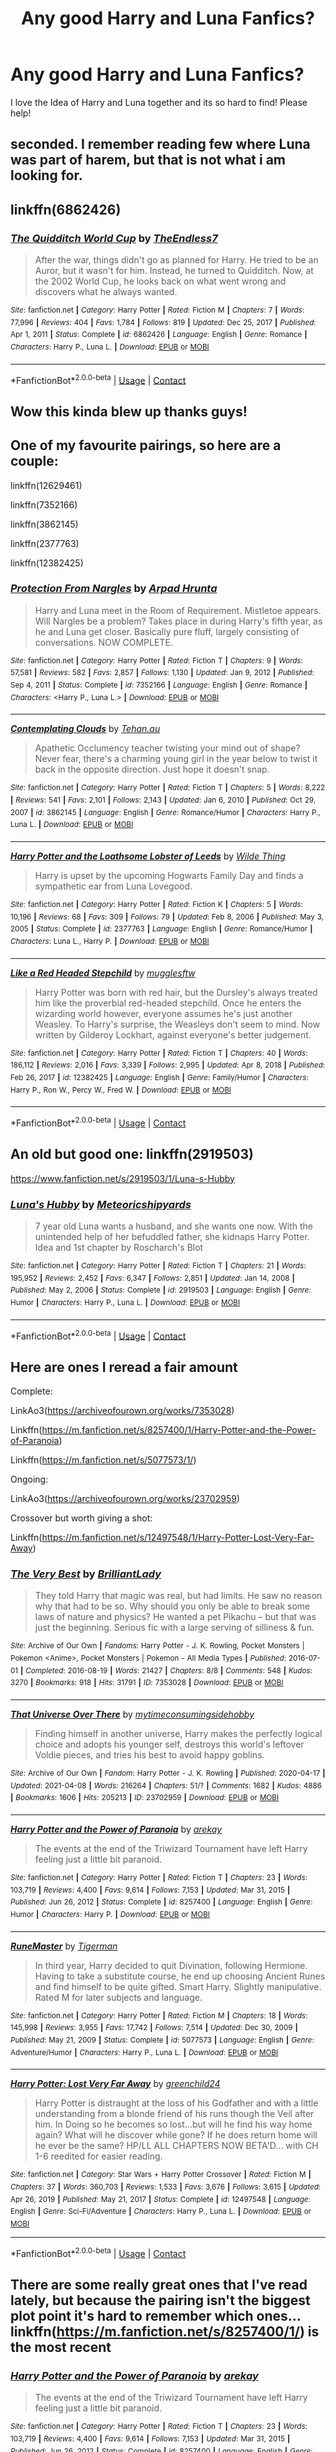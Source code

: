 #+TITLE: Any good Harry and Luna Fanfics?

* Any good Harry and Luna Fanfics?
:PROPERTIES:
:Score: 12
:DateUnix: 1618972842.0
:DateShort: 2021-Apr-21
:FlairText: Request
:END:
I love the Idea of Harry and Luna together and its so hard to find! Please help!


** seconded. I remember reading few where Luna was part of harem, but that is not what i am looking for.
:PROPERTIES:
:Author: Altarin
:Score: 3
:DateUnix: 1618981838.0
:DateShort: 2021-Apr-21
:END:


** linkffn(6862426)
:PROPERTIES:
:Author: a_venus_flytrap
:Score: 2
:DateUnix: 1619033919.0
:DateShort: 2021-Apr-22
:END:

*** [[https://www.fanfiction.net/s/6862426/1/][*/The Quidditch World Cup/*]] by [[https://www.fanfiction.net/u/2638737/TheEndless7][/TheEndless7/]]

#+begin_quote
  After the war, things didn't go as planned for Harry. He tried to be an Auror, but it wasn't for him. Instead, he turned to Quidditch. Now, at the 2002 World Cup, he looks back on what went wrong and discovers what he always wanted.
#+end_quote

^{/Site/:} ^{fanfiction.net} ^{*|*} ^{/Category/:} ^{Harry} ^{Potter} ^{*|*} ^{/Rated/:} ^{Fiction} ^{M} ^{*|*} ^{/Chapters/:} ^{7} ^{*|*} ^{/Words/:} ^{77,996} ^{*|*} ^{/Reviews/:} ^{404} ^{*|*} ^{/Favs/:} ^{1,784} ^{*|*} ^{/Follows/:} ^{819} ^{*|*} ^{/Updated/:} ^{Dec} ^{25,} ^{2017} ^{*|*} ^{/Published/:} ^{Apr} ^{1,} ^{2011} ^{*|*} ^{/Status/:} ^{Complete} ^{*|*} ^{/id/:} ^{6862426} ^{*|*} ^{/Language/:} ^{English} ^{*|*} ^{/Genre/:} ^{Romance} ^{*|*} ^{/Characters/:} ^{Harry} ^{P.,} ^{Luna} ^{L.} ^{*|*} ^{/Download/:} ^{[[http://www.ff2ebook.com/old/ffn-bot/index.php?id=6862426&source=ff&filetype=epub][EPUB]]} ^{or} ^{[[http://www.ff2ebook.com/old/ffn-bot/index.php?id=6862426&source=ff&filetype=mobi][MOBI]]}

--------------

*FanfictionBot*^{2.0.0-beta} | [[https://github.com/FanfictionBot/reddit-ffn-bot/wiki/Usage][Usage]] | [[https://www.reddit.com/message/compose?to=tusing][Contact]]
:PROPERTIES:
:Author: FanfictionBot
:Score: 2
:DateUnix: 1619033936.0
:DateShort: 2021-Apr-22
:END:


** Wow this kinda blew up thanks guys!
:PROPERTIES:
:Score: 2
:DateUnix: 1619036187.0
:DateShort: 2021-Apr-22
:END:


** One of my favourite pairings, so here are a couple:

linkffn(12629461)

linkffn(7352166)

linkffn(3862145)

linkffn(2377763)

linkffn(12382425)
:PROPERTIES:
:Author: Lulawright123
:Score: 2
:DateUnix: 1619046765.0
:DateShort: 2021-Apr-22
:END:

*** [[https://www.fanfiction.net/s/7352166/1/][*/Protection From Nargles/*]] by [[https://www.fanfiction.net/u/3205163/Arpad-Hrunta][/Arpad Hrunta/]]

#+begin_quote
  Harry and Luna meet in the Room of Requirement. Mistletoe appears. Will Nargles be a problem? Takes place in during Harry's fifth year, as he and Luna get closer. Basically pure fluff, largely consisting of conversations. NOW COMPLETE.
#+end_quote

^{/Site/:} ^{fanfiction.net} ^{*|*} ^{/Category/:} ^{Harry} ^{Potter} ^{*|*} ^{/Rated/:} ^{Fiction} ^{T} ^{*|*} ^{/Chapters/:} ^{9} ^{*|*} ^{/Words/:} ^{57,581} ^{*|*} ^{/Reviews/:} ^{582} ^{*|*} ^{/Favs/:} ^{2,857} ^{*|*} ^{/Follows/:} ^{1,130} ^{*|*} ^{/Updated/:} ^{Jan} ^{9,} ^{2012} ^{*|*} ^{/Published/:} ^{Sep} ^{4,} ^{2011} ^{*|*} ^{/Status/:} ^{Complete} ^{*|*} ^{/id/:} ^{7352166} ^{*|*} ^{/Language/:} ^{English} ^{*|*} ^{/Genre/:} ^{Romance} ^{*|*} ^{/Characters/:} ^{<Harry} ^{P.,} ^{Luna} ^{L.>} ^{*|*} ^{/Download/:} ^{[[http://www.ff2ebook.com/old/ffn-bot/index.php?id=7352166&source=ff&filetype=epub][EPUB]]} ^{or} ^{[[http://www.ff2ebook.com/old/ffn-bot/index.php?id=7352166&source=ff&filetype=mobi][MOBI]]}

--------------

[[https://www.fanfiction.net/s/3862145/1/][*/Contemplating Clouds/*]] by [[https://www.fanfiction.net/u/1191693/Tehan-au][/Tehan.au/]]

#+begin_quote
  Apathetic Occlumency teacher twisting your mind out of shape? Never fear, there's a charming young girl in the year below to twist it back in the opposite direction. Just hope it doesn't snap.
#+end_quote

^{/Site/:} ^{fanfiction.net} ^{*|*} ^{/Category/:} ^{Harry} ^{Potter} ^{*|*} ^{/Rated/:} ^{Fiction} ^{T} ^{*|*} ^{/Chapters/:} ^{5} ^{*|*} ^{/Words/:} ^{8,222} ^{*|*} ^{/Reviews/:} ^{541} ^{*|*} ^{/Favs/:} ^{2,101} ^{*|*} ^{/Follows/:} ^{2,143} ^{*|*} ^{/Updated/:} ^{Jan} ^{6,} ^{2010} ^{*|*} ^{/Published/:} ^{Oct} ^{29,} ^{2007} ^{*|*} ^{/id/:} ^{3862145} ^{*|*} ^{/Language/:} ^{English} ^{*|*} ^{/Genre/:} ^{Romance/Humor} ^{*|*} ^{/Characters/:} ^{Harry} ^{P.,} ^{Luna} ^{L.} ^{*|*} ^{/Download/:} ^{[[http://www.ff2ebook.com/old/ffn-bot/index.php?id=3862145&source=ff&filetype=epub][EPUB]]} ^{or} ^{[[http://www.ff2ebook.com/old/ffn-bot/index.php?id=3862145&source=ff&filetype=mobi][MOBI]]}

--------------

[[https://www.fanfiction.net/s/2377763/1/][*/Harry Potter and the Loathsome Lobster of Leeds/*]] by [[https://www.fanfiction.net/u/766260/Wilde-Thing][/Wilde Thing/]]

#+begin_quote
  Harry is upset by the upcoming Hogwarts Family Day and finds a sympathetic ear from Luna Lovegood.
#+end_quote

^{/Site/:} ^{fanfiction.net} ^{*|*} ^{/Category/:} ^{Harry} ^{Potter} ^{*|*} ^{/Rated/:} ^{Fiction} ^{K} ^{*|*} ^{/Chapters/:} ^{5} ^{*|*} ^{/Words/:} ^{10,196} ^{*|*} ^{/Reviews/:} ^{68} ^{*|*} ^{/Favs/:} ^{309} ^{*|*} ^{/Follows/:} ^{79} ^{*|*} ^{/Updated/:} ^{Feb} ^{8,} ^{2006} ^{*|*} ^{/Published/:} ^{May} ^{3,} ^{2005} ^{*|*} ^{/Status/:} ^{Complete} ^{*|*} ^{/id/:} ^{2377763} ^{*|*} ^{/Language/:} ^{English} ^{*|*} ^{/Genre/:} ^{Romance/Humor} ^{*|*} ^{/Characters/:} ^{Luna} ^{L.,} ^{Harry} ^{P.} ^{*|*} ^{/Download/:} ^{[[http://www.ff2ebook.com/old/ffn-bot/index.php?id=2377763&source=ff&filetype=epub][EPUB]]} ^{or} ^{[[http://www.ff2ebook.com/old/ffn-bot/index.php?id=2377763&source=ff&filetype=mobi][MOBI]]}

--------------

[[https://www.fanfiction.net/s/12382425/1/][*/Like a Red Headed Stepchild/*]] by [[https://www.fanfiction.net/u/4497458/mugglesftw][/mugglesftw/]]

#+begin_quote
  Harry Potter was born with red hair, but the Dursley's always treated him like the proverbial red-headed stepchild. Once he enters the wizarding world however, everyone assumes he's just another Weasley. To Harry's surprise, the Weasleys don't seem to mind. Now written by Gilderoy Lockhart, against everyone's better judgement.
#+end_quote

^{/Site/:} ^{fanfiction.net} ^{*|*} ^{/Category/:} ^{Harry} ^{Potter} ^{*|*} ^{/Rated/:} ^{Fiction} ^{T} ^{*|*} ^{/Chapters/:} ^{40} ^{*|*} ^{/Words/:} ^{186,112} ^{*|*} ^{/Reviews/:} ^{2,016} ^{*|*} ^{/Favs/:} ^{3,339} ^{*|*} ^{/Follows/:} ^{2,995} ^{*|*} ^{/Updated/:} ^{Apr} ^{8,} ^{2018} ^{*|*} ^{/Published/:} ^{Feb} ^{26,} ^{2017} ^{*|*} ^{/id/:} ^{12382425} ^{*|*} ^{/Language/:} ^{English} ^{*|*} ^{/Genre/:} ^{Family/Humor} ^{*|*} ^{/Characters/:} ^{Harry} ^{P.,} ^{Ron} ^{W.,} ^{Percy} ^{W.,} ^{Fred} ^{W.} ^{*|*} ^{/Download/:} ^{[[http://www.ff2ebook.com/old/ffn-bot/index.php?id=12382425&source=ff&filetype=epub][EPUB]]} ^{or} ^{[[http://www.ff2ebook.com/old/ffn-bot/index.php?id=12382425&source=ff&filetype=mobi][MOBI]]}

--------------

*FanfictionBot*^{2.0.0-beta} | [[https://github.com/FanfictionBot/reddit-ffn-bot/wiki/Usage][Usage]] | [[https://www.reddit.com/message/compose?to=tusing][Contact]]
:PROPERTIES:
:Author: FanfictionBot
:Score: 2
:DateUnix: 1619046828.0
:DateShort: 2021-Apr-22
:END:


** An old but good one: linkffn(2919503)

[[https://www.fanfiction.net/s/2919503/1/Luna-s-Hubby]]
:PROPERTIES:
:Author: dcaldrich
:Score: 2
:DateUnix: 1619119163.0
:DateShort: 2021-Apr-22
:END:

*** [[https://www.fanfiction.net/s/2919503/1/][*/Luna's Hubby/*]] by [[https://www.fanfiction.net/u/897648/Meteoricshipyards][/Meteoricshipyards/]]

#+begin_quote
  7 year old Luna wants a husband, and she wants one now. With the unintended help of her befuddled father, she kidnaps Harry Potter. Idea and 1st chapter by Roscharch's Blot
#+end_quote

^{/Site/:} ^{fanfiction.net} ^{*|*} ^{/Category/:} ^{Harry} ^{Potter} ^{*|*} ^{/Rated/:} ^{Fiction} ^{T} ^{*|*} ^{/Chapters/:} ^{21} ^{*|*} ^{/Words/:} ^{195,952} ^{*|*} ^{/Reviews/:} ^{2,452} ^{*|*} ^{/Favs/:} ^{6,347} ^{*|*} ^{/Follows/:} ^{2,851} ^{*|*} ^{/Updated/:} ^{Jan} ^{14,} ^{2008} ^{*|*} ^{/Published/:} ^{May} ^{2,} ^{2006} ^{*|*} ^{/Status/:} ^{Complete} ^{*|*} ^{/id/:} ^{2919503} ^{*|*} ^{/Language/:} ^{English} ^{*|*} ^{/Genre/:} ^{Humor} ^{*|*} ^{/Characters/:} ^{Harry} ^{P.,} ^{Luna} ^{L.} ^{*|*} ^{/Download/:} ^{[[http://www.ff2ebook.com/old/ffn-bot/index.php?id=2919503&source=ff&filetype=epub][EPUB]]} ^{or} ^{[[http://www.ff2ebook.com/old/ffn-bot/index.php?id=2919503&source=ff&filetype=mobi][MOBI]]}

--------------

*FanfictionBot*^{2.0.0-beta} | [[https://github.com/FanfictionBot/reddit-ffn-bot/wiki/Usage][Usage]] | [[https://www.reddit.com/message/compose?to=tusing][Contact]]
:PROPERTIES:
:Author: FanfictionBot
:Score: 1
:DateUnix: 1619119184.0
:DateShort: 2021-Apr-22
:END:


** Here are ones I reread a fair amount

Complete:

LinkAo3([[https://archiveofourown.org/works/7353028]])

Linkffn([[https://m.fanfiction.net/s/8257400/1/Harry-Potter-and-the-Power-of-Paranoia]])

Linkffn([[https://m.fanfiction.net/s/5077573/1/]])

Ongoing:

LinkAo3([[https://archiveofourown.org/works/23702959]])

Crossover but worth giving a shot:

Linkffn([[https://m.fanfiction.net/s/12497548/1/Harry-Potter-Lost-Very-Far-Away]])
:PROPERTIES:
:Author: Toggafasi
:Score: 1
:DateUnix: 1618988854.0
:DateShort: 2021-Apr-21
:END:

*** [[https://archiveofourown.org/works/7353028][*/The Very Best/*]] by [[https://www.archiveofourown.org/users/BrilliantLady/pseuds/BrilliantLady][/BrilliantLady/]]

#+begin_quote
  They told Harry that magic was real, but had limits. He saw no reason why that had to be so. Why should you only be able to break some laws of nature and physics? He wanted a pet Pikachu -- but that was just the beginning. Serious fic with a large serving of silliness & fun.
#+end_quote

^{/Site/:} ^{Archive} ^{of} ^{Our} ^{Own} ^{*|*} ^{/Fandoms/:} ^{Harry} ^{Potter} ^{-} ^{J.} ^{K.} ^{Rowling,} ^{Pocket} ^{Monsters} ^{|} ^{Pokemon} ^{<Anime>,} ^{Pocket} ^{Monsters} ^{|} ^{Pokemon} ^{-} ^{All} ^{Media} ^{Types} ^{*|*} ^{/Published/:} ^{2016-07-01} ^{*|*} ^{/Completed/:} ^{2016-08-19} ^{*|*} ^{/Words/:} ^{21427} ^{*|*} ^{/Chapters/:} ^{8/8} ^{*|*} ^{/Comments/:} ^{548} ^{*|*} ^{/Kudos/:} ^{3270} ^{*|*} ^{/Bookmarks/:} ^{918} ^{*|*} ^{/Hits/:} ^{31791} ^{*|*} ^{/ID/:} ^{7353028} ^{*|*} ^{/Download/:} ^{[[https://archiveofourown.org/downloads/7353028/The%20Very%20Best.epub?updated_at=1608251691][EPUB]]} ^{or} ^{[[https://archiveofourown.org/downloads/7353028/The%20Very%20Best.mobi?updated_at=1608251691][MOBI]]}

--------------

[[https://archiveofourown.org/works/23702959][*/That Universe Over There/*]] by [[https://www.archiveofourown.org/users/mytimeconsumingsidehobby/pseuds/mytimeconsumingsidehobby][/mytimeconsumingsidehobby/]]

#+begin_quote
  Finding himself in another universe, Harry makes the perfectly logical choice and adopts his younger self, destroys this world's leftover Voldie pieces, and tries his best to avoid happy goblins.
#+end_quote

^{/Site/:} ^{Archive} ^{of} ^{Our} ^{Own} ^{*|*} ^{/Fandom/:} ^{Harry} ^{Potter} ^{-} ^{J.} ^{K.} ^{Rowling} ^{*|*} ^{/Published/:} ^{2020-04-17} ^{*|*} ^{/Updated/:} ^{2021-04-08} ^{*|*} ^{/Words/:} ^{216264} ^{*|*} ^{/Chapters/:} ^{51/?} ^{*|*} ^{/Comments/:} ^{1682} ^{*|*} ^{/Kudos/:} ^{4886} ^{*|*} ^{/Bookmarks/:} ^{1606} ^{*|*} ^{/Hits/:} ^{205213} ^{*|*} ^{/ID/:} ^{23702959} ^{*|*} ^{/Download/:} ^{[[https://archiveofourown.org/downloads/23702959/That%20Universe%20Over%20There.epub?updated_at=1618629898][EPUB]]} ^{or} ^{[[https://archiveofourown.org/downloads/23702959/That%20Universe%20Over%20There.mobi?updated_at=1618629898][MOBI]]}

--------------

[[https://www.fanfiction.net/s/8257400/1/][*/Harry Potter and the Power of Paranoia/*]] by [[https://www.fanfiction.net/u/2712218/arekay][/arekay/]]

#+begin_quote
  The events at the end of the Triwizard Tournament have left Harry feeling just a little bit paranoid.
#+end_quote

^{/Site/:} ^{fanfiction.net} ^{*|*} ^{/Category/:} ^{Harry} ^{Potter} ^{*|*} ^{/Rated/:} ^{Fiction} ^{T} ^{*|*} ^{/Chapters/:} ^{23} ^{*|*} ^{/Words/:} ^{103,719} ^{*|*} ^{/Reviews/:} ^{4,400} ^{*|*} ^{/Favs/:} ^{9,614} ^{*|*} ^{/Follows/:} ^{7,153} ^{*|*} ^{/Updated/:} ^{Mar} ^{31,} ^{2015} ^{*|*} ^{/Published/:} ^{Jun} ^{26,} ^{2012} ^{*|*} ^{/Status/:} ^{Complete} ^{*|*} ^{/id/:} ^{8257400} ^{*|*} ^{/Language/:} ^{English} ^{*|*} ^{/Genre/:} ^{Humor} ^{*|*} ^{/Characters/:} ^{Harry} ^{P.} ^{*|*} ^{/Download/:} ^{[[http://www.ff2ebook.com/old/ffn-bot/index.php?id=8257400&source=ff&filetype=epub][EPUB]]} ^{or} ^{[[http://www.ff2ebook.com/old/ffn-bot/index.php?id=8257400&source=ff&filetype=mobi][MOBI]]}

--------------

[[https://www.fanfiction.net/s/5077573/1/][*/RuneMaster/*]] by [[https://www.fanfiction.net/u/397906/Tigerman][/Tigerman/]]

#+begin_quote
  In third year, Harry decided to quit Divination, following Hermione. Having to take a substitute course, he end up choosing Ancient Runes and find himself to be quite gifted. Smart Harry. Slightly manipulative. Rated M for later subjects and language.
#+end_quote

^{/Site/:} ^{fanfiction.net} ^{*|*} ^{/Category/:} ^{Harry} ^{Potter} ^{*|*} ^{/Rated/:} ^{Fiction} ^{M} ^{*|*} ^{/Chapters/:} ^{18} ^{*|*} ^{/Words/:} ^{145,998} ^{*|*} ^{/Reviews/:} ^{3,955} ^{*|*} ^{/Favs/:} ^{17,742} ^{*|*} ^{/Follows/:} ^{7,514} ^{*|*} ^{/Updated/:} ^{Dec} ^{30,} ^{2009} ^{*|*} ^{/Published/:} ^{May} ^{21,} ^{2009} ^{*|*} ^{/Status/:} ^{Complete} ^{*|*} ^{/id/:} ^{5077573} ^{*|*} ^{/Language/:} ^{English} ^{*|*} ^{/Genre/:} ^{Adventure/Humor} ^{*|*} ^{/Characters/:} ^{Harry} ^{P.,} ^{Luna} ^{L.} ^{*|*} ^{/Download/:} ^{[[http://www.ff2ebook.com/old/ffn-bot/index.php?id=5077573&source=ff&filetype=epub][EPUB]]} ^{or} ^{[[http://www.ff2ebook.com/old/ffn-bot/index.php?id=5077573&source=ff&filetype=mobi][MOBI]]}

--------------

[[https://www.fanfiction.net/s/12497548/1/][*/Harry Potter: Lost Very Far Away/*]] by [[https://www.fanfiction.net/u/2636334/greenchild24][/greenchild24/]]

#+begin_quote
  Harry Potter is distraught at the loss of his Godfather and with a little understanding from a blonde friend of his runs though the Veil after him. In Doing so he becomes so lost...but will he find his way home again? What will he discover while gone? If he does return home will he ever be the same? HP/LL ALL CHAPTERS NOW BETA'D... with CH 1-6 reedited for easier reading.
#+end_quote

^{/Site/:} ^{fanfiction.net} ^{*|*} ^{/Category/:} ^{Star} ^{Wars} ^{+} ^{Harry} ^{Potter} ^{Crossover} ^{*|*} ^{/Rated/:} ^{Fiction} ^{M} ^{*|*} ^{/Chapters/:} ^{37} ^{*|*} ^{/Words/:} ^{360,703} ^{*|*} ^{/Reviews/:} ^{1,533} ^{*|*} ^{/Favs/:} ^{3,676} ^{*|*} ^{/Follows/:} ^{3,615} ^{*|*} ^{/Updated/:} ^{Apr} ^{26,} ^{2019} ^{*|*} ^{/Published/:} ^{May} ^{21,} ^{2017} ^{*|*} ^{/Status/:} ^{Complete} ^{*|*} ^{/id/:} ^{12497548} ^{*|*} ^{/Language/:} ^{English} ^{*|*} ^{/Genre/:} ^{Sci-Fi/Adventure} ^{*|*} ^{/Characters/:} ^{Harry} ^{P.,} ^{Luna} ^{L.} ^{*|*} ^{/Download/:} ^{[[http://www.ff2ebook.com/old/ffn-bot/index.php?id=12497548&source=ff&filetype=epub][EPUB]]} ^{or} ^{[[http://www.ff2ebook.com/old/ffn-bot/index.php?id=12497548&source=ff&filetype=mobi][MOBI]]}

--------------

*FanfictionBot*^{2.0.0-beta} | [[https://github.com/FanfictionBot/reddit-ffn-bot/wiki/Usage][Usage]] | [[https://www.reddit.com/message/compose?to=tusing][Contact]]
:PROPERTIES:
:Author: FanfictionBot
:Score: 3
:DateUnix: 1618988888.0
:DateShort: 2021-Apr-21
:END:


** There are some really great ones that I've read lately, but because the pairing isn't the biggest plot point it's hard to remember which ones... linkffn([[https://m.fanfiction.net/s/8257400/1/]]) is the most recent
:PROPERTIES:
:Author: karigan_g
:Score: 1
:DateUnix: 1619006779.0
:DateShort: 2021-Apr-21
:END:

*** [[https://www.fanfiction.net/s/8257400/1/][*/Harry Potter and the Power of Paranoia/*]] by [[https://www.fanfiction.net/u/2712218/arekay][/arekay/]]

#+begin_quote
  The events at the end of the Triwizard Tournament have left Harry feeling just a little bit paranoid.
#+end_quote

^{/Site/:} ^{fanfiction.net} ^{*|*} ^{/Category/:} ^{Harry} ^{Potter} ^{*|*} ^{/Rated/:} ^{Fiction} ^{T} ^{*|*} ^{/Chapters/:} ^{23} ^{*|*} ^{/Words/:} ^{103,719} ^{*|*} ^{/Reviews/:} ^{4,400} ^{*|*} ^{/Favs/:} ^{9,614} ^{*|*} ^{/Follows/:} ^{7,153} ^{*|*} ^{/Updated/:} ^{Mar} ^{31,} ^{2015} ^{*|*} ^{/Published/:} ^{Jun} ^{26,} ^{2012} ^{*|*} ^{/Status/:} ^{Complete} ^{*|*} ^{/id/:} ^{8257400} ^{*|*} ^{/Language/:} ^{English} ^{*|*} ^{/Genre/:} ^{Humor} ^{*|*} ^{/Characters/:} ^{Harry} ^{P.} ^{*|*} ^{/Download/:} ^{[[http://www.ff2ebook.com/old/ffn-bot/index.php?id=8257400&source=ff&filetype=epub][EPUB]]} ^{or} ^{[[http://www.ff2ebook.com/old/ffn-bot/index.php?id=8257400&source=ff&filetype=mobi][MOBI]]}

--------------

*FanfictionBot*^{2.0.0-beta} | [[https://github.com/FanfictionBot/reddit-ffn-bot/wiki/Usage][Usage]] | [[https://www.reddit.com/message/compose?to=tusing][Contact]]
:PROPERTIES:
:Author: FanfictionBot
:Score: 1
:DateUnix: 1619006800.0
:DateShort: 2021-Apr-21
:END:
